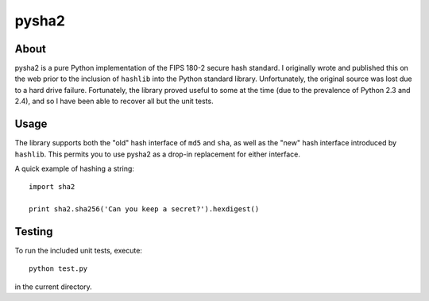 
======
pysha2
======

About
=====

pysha2 is a pure Python implementation of the FIPS 180-2 secure hash
standard. I originally wrote and published this on the web prior to
the inclusion of ``hashlib`` into the Python standard
library. Unfortunately, the original source was lost due to a hard
drive failure. Fortunately, the library proved useful to some at the
time (due to the prevalence of Python 2.3 and 2.4), and so I have been
able to recover all but the unit tests.

Usage
=====

The library supports both the "old" hash interface of ``md5`` and
``sha``, as well as the "new" hash interface introduced by
``hashlib``. This permits you to use pysha2 as a drop-in replacement
for either interface.

A quick example of hashing a string::

    import sha2

    print sha2.sha256('Can you keep a secret?').hexdigest()

Testing
=======

To run the included unit tests, execute::

    python test.py

in the current directory.
